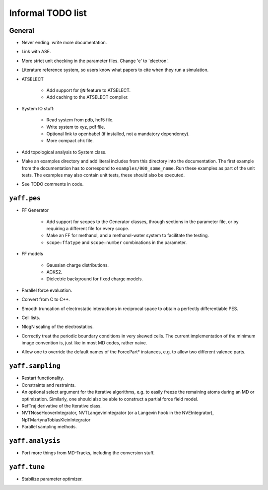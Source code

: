 Informal TODO list
##################

General
=======

* Never ending: write more documentation.

* Link with ASE.

* More strict unit checking in the parameter files. Change 'e' to 'electron'.

* Literature reference system, so users know what papers to cite when they run a
  simulation.

* ATSELECT

    - Add support for ``@N`` feature to ATSELECT.
    - Add caching to the ATSELECT compiler.

* System IO stuff:

    - Read system from pdb, hdf5 file.
    - Write system to xyz, pdf file.
    - Optional link to openbabel (if installed, not a mandatory dependency).
    - More compact chk file.

* Add topological analysis to System class.

* Make an examples directory and add literal includes from this directory into
  the documentation. The first example from the documentation has to
  correspond to ``examples/000_some_name``. Run these examples as part of the
  unit tests. The examples may also contain unit tests, these should also
  be executed.

* See TODO comments in code.


``yaff.pes``
============

* FF Generator

    - Add support for scopes to the Generator classes, through sections in the
      parameter file, or by requiring a different file for every scope.
    - Make an FF for methanol, and a methanol-water system to facilitate the testing.
    - ``scope:ffatype`` and ``scope:number`` combinations in the parameter.

* FF models

    - Gaussian charge distributions.
    - ACKS2.
    - Dielectric background for fixed charge models.

* Parallel force evaluation.

* Convert from C to C++.

* Smooth truncation of electrostatic interactions in reciprocal space to obtain
  a perfectly differentiable PES.

* Cell lists.

* NlogN scaling of the electrostatics.

* Correctly treat the periodic boundary conditions in very skewed cells.
  The current implementation of the minimum image convention is, just like in
  most MD codes, rather naive.

* Allow one to override the default names of the ForcePart* instances, e.g.
  to allow two different valence parts.



``yaff.sampling``
=================

* Restart functionality.

* Constraints and restraints.

* An optional select argument for the iterative algorithms, e.g. to easily freeze
  the remaining atoms during an MD or optimization. Similarly, one should also
  be able to construct a partial force field model.

* RefTraj derivative of the Iterative class.

* NVTNoseHooverIntegrator, NVTLangevinIntegrator (or a Langevin hook in the
  NVEIntegrator), NpTMartynaTobiasKleinIntegrator

* Parallel sampling methods.



``yaff.analysis``
=================

* Port more things from MD-Tracks, including the conversion stuff.


``yaff.tune``
=============

* Stabilize parameter optimizer.
